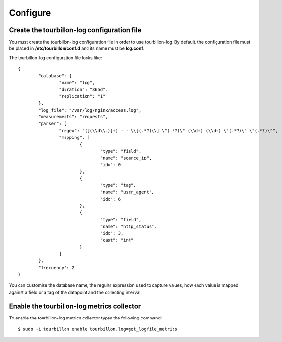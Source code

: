 Configure
*********


Create the tourbillon-log configuration file
===============================================

You must create the tourbillon-log configuration file in order to use tourbillon-log.
By default, the configuration file must be placed in **/etc/tourbillon/conf.d** and its name
must be **log.conf**.

The tourbillon-log configuration file looks like: ::

	{
		"database": {
			"name": "log",
			"duration": "365d",
			"replication": "1"
		},
		"log_file": "/var/log/nginx/access.log",
		"measurements": "requests",
		"parser": {
			"regex": "([(\\d\\.)]+) - - \\[(.*?)\\] \"(.*?)\" (\\d+) (\\d+) \"(.*?)\" \"(.*?)\"",
			"mapping": [
				{
					"type": "field",
					"name": "source_ip",
					"idx": 0
				},
				{
					"type": "tag",
					"name": "user_agent",
					"idx": 6
				},
				{
					"type": "field",
					"name": "http_status",
					"idx": 3,
					"cast": "int"
				}
			]
		},
		"frecuency": 2
	}


You can customize the database name, the regular expression used to capture values, how each value is mapped against a field or a tag of the datapoint and the collecting interval.

Enable the tourbillon-log metrics collector
===========================================

To enable the tourbillon-log metrics collector types the following command: ::

	$ sudo -i tourbillon enable tourbillon.log=get_logfile_metrics


